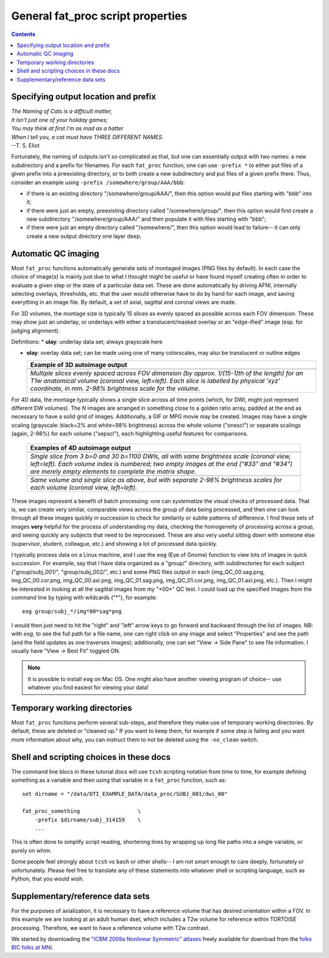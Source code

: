 .. _FATPREP_genprops:

General fat_proc script properties
==================================

.. contents::
   :depth: 3

Specifying output location and prefix
-------------------------------------

| *The Naming of Cats is a difficult matter,*
| *It isn't just one of your holiday games;*
| *You may think at first I'm as mad as a hatter*
| *When I tell you, a cat must have THREE DIFFERENT NAMES.*
| --T. S. Eliot

Fortunately, the naming of outputs isn't *so* complicated as that, but
one can essentially output with two names: a new subdirectory and a
prefix for filenames.  For each ``fat_proc`` function, one can use
``-prefix *`` to either put files of a given prefix into a preexisting
directory, or to both create a new subdirectory and put files of a
given prefix there.  Thus, consider an example using ``-prefix
/somewhere/group/AAA/bbb``:

* if there is an existing directory "/somewhere/group/AAA/", then this
  option would put files starting with "bbb" into it;

* if there were just an empty, preexisting directory called
  "/somewhere/group/", then this option would first create a new
  subdirectory "/somewhere/group/AAA/" and then populate it with files
  starting with "bbb";

* if there were just an empty directory called "/somewhere/", then
  this option would lead to failure-- it can only create a new output
  directory one layer deep.


Automatic QC imaging
--------------------

Most ``fat_proc`` functions automatically generate sets of montaged
images (PNG files by default).  In each case the choice of image(s) is
mainly just due to what I thought might be useful or have found myself
creating often in order to evaluate a given step or the state of a
particular data set. These are done automatically by driving AFNI,
internally selecting overlays, thresholds, etc. that the user would
otherwise have to do by hand for each image, and saving everything in
an image file. By default, a set of axial, sagittal and coronal views
are made.

For 3D volumes, the montage size is typically 15 slices as evenly
spaced as possible across each FOV dimension.  These may show just an
underlay, or underlays with either a translucent/masked overlay or an
"edge-ified" image (esp. for judging alignment).  

Definitions:
* **ulay**: underlay data set; always grayscale here

* **olay**: overlay data set; can be made using one of many
  colorscales, may also be translucent or outline edges

  .. list-table:: 
     :header-rows: 1
     :widths: 100

     * - Example of 3D autoimage output
     * - .. image:: media/t1w__qc00_anat.cor.png
            :width: 100%   
            :align: center
     * - *Multiple slices evenly spaced across FOV dimension (by
         approx. 1/(15-1)th of the length) for an T1w anatomical
         volume (coronal view, left=left).  Each slice is labelled by
         physical 'xyz' coordinate, in mm. 2-98\% brightness scale for
         the volume.*

For 4D data, the montage typically shows a single slice across all
time points (which, for DWI, might just represent different DW
volumes).  The *N* images are arranged in something close to a golden
ratio array, padded at the end as necessary to have a solid grid of
images.  Additionally, a GIF or MPG movie may be created.  Images may
have a single scaling (grayscale: black=2% and white=98% brightness)
across the whole volume ("onescl") or separate scalings (again, 2-98%)
for each volume ("sepscl"), each highlighting useful features for
comparisons.

  .. list-table:: 
     :header-rows: 1
     :widths: 100

     * - Examples of 4D autoimage output
     * - .. image:: media/pa_onescl.cor.png
            :width: 100%   
            :align: center
     * - *Single slice from 3 b=0 and 30 b=1100 DWIs, all with same
         brightness scale (coronal view, left=left).  Each volume
         index is numbered; two empty images at the end ("#33" and
         "#34") are merely empty elements to complete the matrix
         shape.*
     * - .. image:: media/pa_sepscl.cor.png
            :width: 100%   
            :align: center
     * - *Same volume and single slice as above, but with separate
         2-98\% brightness scales for each volume (coronal view,
         left=left).*

These images represent a benefit of batch processing: one can
*systematize* the visual checks of processed data.  That is, we can
create very similar, comparable views across the group of data being
processed, and then one can look through all these images quickly in
succession to check for similarity or subtle patterns of difference.
I find these sets of images **very** helpful for the process of
understanding my data, checking the homogeneity of processing across a
group, and seeing quickly any subjects that need to be reprocessed.
These are also very useful sitting down with someone else (supervisor,
student, colleague, etc.) and showing a lot of processed data quickly.

I typically process data on a Linux machine, and I use the ``eog``
(Eye of Gnome) function to view lots of images in quick succession.
For example, say that I have data organized as a "group/" directory,
with subdirectories for each subject ("group/subj_001/",
"group/subj_002/", etc.) and some PNG files output in each
(img_QC_00.sag.png, img_QC_00.cor.png, img_QC_00.axi.png,
img_QC_01.sag.png, img_QC_01.cor.png, img_QC_01.axi.png, etc.).  Then
I might be interested in looking at all the sagittal images from my
"\*00\*" QC test.  I could load up the specified images from the
command line by typing with wildcards ("\*"), for example::

  eog group/subj_*/img*00*sag*png

I would then just need to hit the "right" and "left" arrow keys to go
forward and backward through the list of images. NB: with `eog`, to
see the full path for a file name, one can right click on any image
and select "Properties" and see the path (and the field updates as one
traverses images); additionally, one can set "View -> Side Pane" to
see file information.  I usually have "View -> Best Fit" toggled ON. 

.. note:: It is possible to install ``eog`` on Mac OS.  One might also
          have another viewing program of choice-- use whatever you
          find easiest for viewing your data!


Temporary working directories
-----------------------------

Most ``fat_proc`` functions perform several sub-steps, and therefore
they make use of temporary working directories.  By default, these are
deleted or "cleaned up."  If you want to keep them, for example if
some step is failing and you want more information about why, you can
instruct them to not be deleted using the ``-no_clean`` switch.


Shell and scripting choices in these docs
-----------------------------------------

The command line blocs in these tutorial docs will use ``tcsh``
scripting notation from time to time, for example defining something
as a variable and then using that variable in a ``fat_proc`` function,
such as::

  set dirname = "/data/DTI_EXAMPLE_DATA/data_proc/SUBJ_001/dwi_00"

  fat_proc_something                  \
      -prefix $dirname/subj_314159    \
      ...

This is often done to simplify script reading, shortening lines by
wrapping up long file paths into a single variable, or purely on whim.

Some people feel strongly about ``tcsh`` vs ``bash`` or other shells--
I am not smart enough to care deeply, fortunately or unfortunately.
Please feel free to translate any of these statements into whatever
shell or scripting language, such as Python, that you would wish.


Supplementary/reference data sets
---------------------------------

For the purposes of axialization, it is necessary to have a reference
volume that has desired orientation within a FOV.  In this example we
are looking at an adult human dset, which includes a T2w volume for
reference within TORTOISE processing. Therefore, we want to have a
reference volume with T2w contrast.  

We started by downloading the `"ICBM 2009a Nonlinear Symmetric"
atlases
<www.bic.mni.mcgill.ca/~vfonov/icbm/2009/mni_icbm152_nlin_sym_09a_nifti.zip>`_
freely available for download from the `folks BIC folks at MNI
<http://www.bic.mni.mcgill.ca/ServicesAtlases/ICBM152NLin2009>`_.
